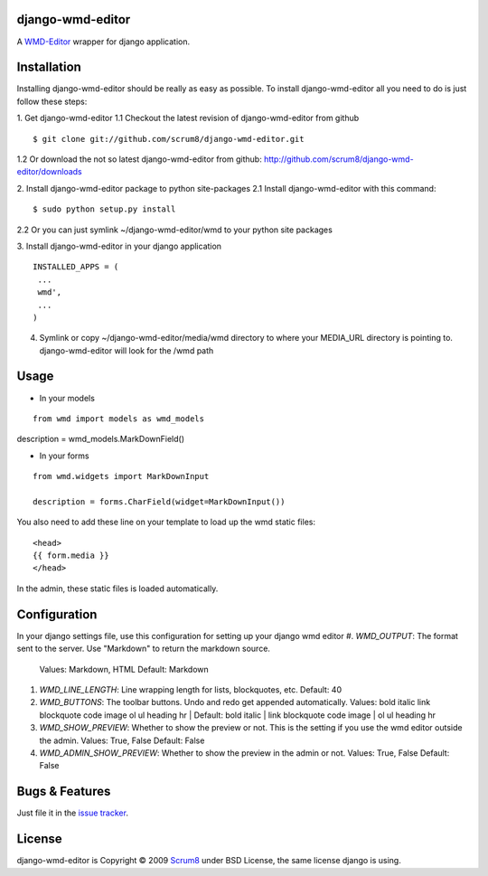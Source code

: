django-wmd-editor
=================

A `WMD-Editor <http://wmd-editor.com>`_ wrapper for django application.

Installation
============
Installing django-wmd-editor should be really as easy as possible. To install
django-wmd-editor all you need to do is just follow these steps:

1. Get django-wmd-editor
1.1 Checkout the latest revision of django-wmd-editor from github
::

        $ git clone git://github.com/scrum8/django-wmd-editor.git

1.2 Or download the not so latest django-wmd-editor from github:
http://github.com/scrum8/django-wmd-editor/downloads 

2. Install django-wmd-editor package to python site-packages
2.1 Install django-wmd-editor with this command:
::

        $ sudo python setup.py install

2.2 Or you can just symlink ~/django-wmd-editor/wmd to your python site packages

3. Install django-wmd-editor in your django application
::

    INSTALLED_APPS = (
     ...
     wmd',
     ...
    )

4. Symlink or copy ~/django-wmd-editor/media/wmd directory to where your MEDIA_URL directory is pointing to. django-wmd-editor will look for the /wmd path


Usage
=====

* In your models
::

    from wmd import models as wmd_models

description = wmd_models.MarkDownField()

* In your forms
::

    from wmd.widgets import MarkDownInput

    description = forms.CharField(widget=MarkDownInput())

You also need to add these line on your template to load up the wmd static files:
::
    <head>
    {{ form.media }}
    </head>

In the admin, these static files is loaded automatically.


Configuration
=============

In your django settings file, use this configuration for setting up your django wmd editor
#. *WMD_OUTPUT*: The format sent to the server.  Use "Markdown" to return the markdown source.
   Values: Markdown, HTML
   Default: Markdown
#. *WMD_LINE_LENGTH*: Line wrapping length for lists, blockquotes, etc.
   Default: 40
#. *WMD_BUTTONS*: The toolbar buttons.  Undo and redo get appended automatically.
   Values: bold italic link blockquote code image ol ul heading hr |
   Default: bold italic | link blockquote code image | ol ul heading hr
#. *WMD_SHOW_PREVIEW*: Whether to show the preview or not. This is the setting if you
   use the wmd editor outside the admin.
   Values: True, False
   Default: False
#. *WMD_ADMIN_SHOW_PREVIEW*: Whether to show the preview in the admin or not.
   Values: True, False
   Default: False

Bugs & Features
===============
Just file it in the `issue tracker <http://github.com/scrum8/django-wmd-editor/issues>`_.

License
=======
django-wmd-editor is Copyright © 2009 `Scrum8 <http://scrum8.com>`_ under BSD License, the same license django is using.